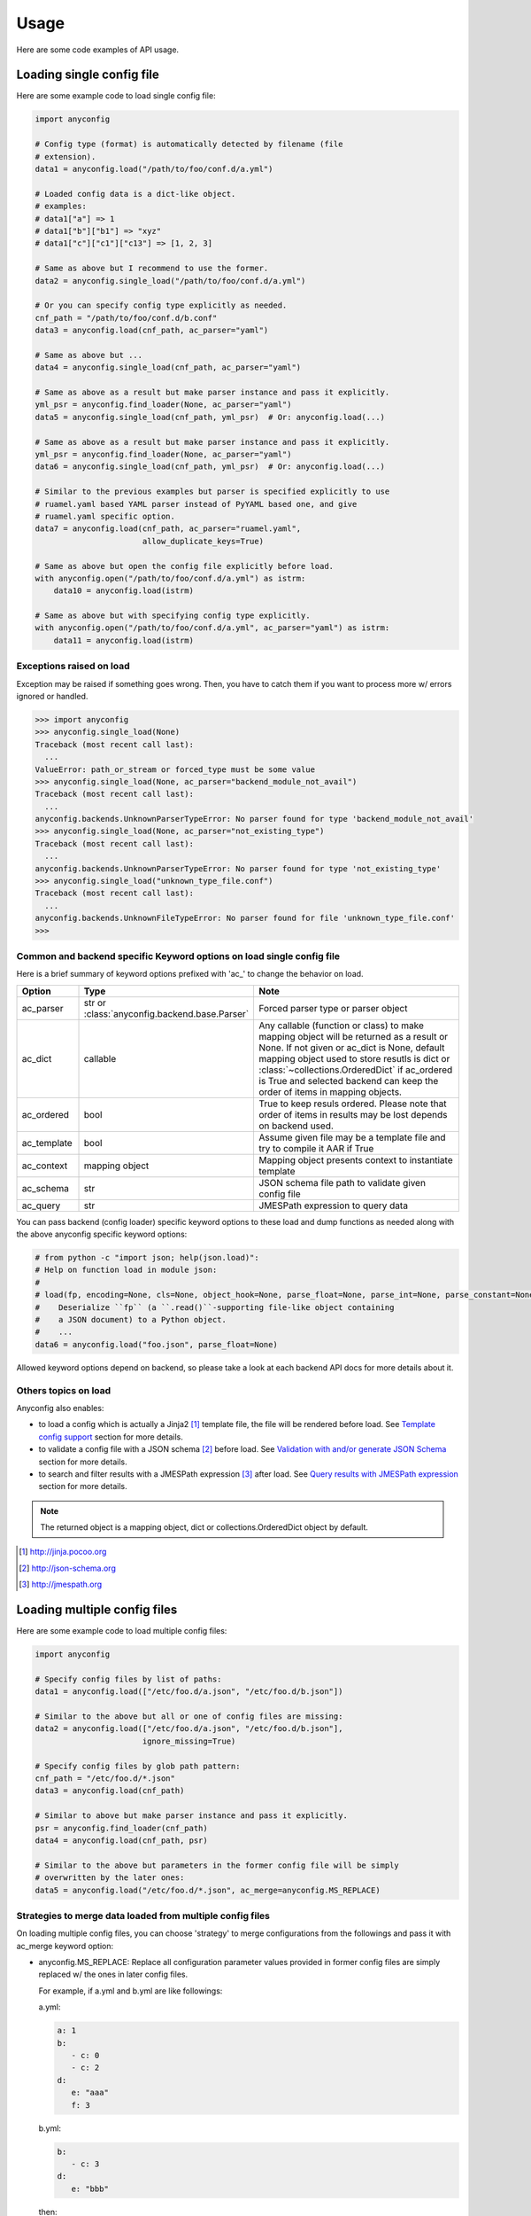 Usage
========

Here are some code examples of API usage.

Loading single config file
----------------------------

Here are some example code to load single config file:

.. code-block:: python

  import anyconfig

  # Config type (format) is automatically detected by filename (file
  # extension).
  data1 = anyconfig.load("/path/to/foo/conf.d/a.yml")

  # Loaded config data is a dict-like object.
  # examples:
  # data1["a"] => 1
  # data1["b"]["b1"] => "xyz"
  # data1["c"]["c1"]["c13"] => [1, 2, 3]

  # Same as above but I recommend to use the former.
  data2 = anyconfig.single_load("/path/to/foo/conf.d/a.yml")

  # Or you can specify config type explicitly as needed.
  cnf_path = "/path/to/foo/conf.d/b.conf"
  data3 = anyconfig.load(cnf_path, ac_parser="yaml")

  # Same as above but ...
  data4 = anyconfig.single_load(cnf_path, ac_parser="yaml")

  # Same as above as a result but make parser instance and pass it explicitly.
  yml_psr = anyconfig.find_loader(None, ac_parser="yaml")
  data5 = anyconfig.single_load(cnf_path, yml_psr)  # Or: anyconfig.load(...)

  # Same as above as a result but make parser instance and pass it explicitly.
  yml_psr = anyconfig.find_loader(None, ac_parser="yaml")
  data6 = anyconfig.single_load(cnf_path, yml_psr)  # Or: anyconfig.load(...)

  # Similar to the previous examples but parser is specified explicitly to use
  # ruamel.yaml based YAML parser instead of PyYAML based one, and give
  # ruamel.yaml specific option.
  data7 = anyconfig.load(cnf_path, ac_parser="ruamel.yaml",
                         allow_duplicate_keys=True)

  # Same as above but open the config file explicitly before load.
  with anyconfig.open("/path/to/foo/conf.d/a.yml") as istrm:
      data10 = anyconfig.load(istrm)

  # Same as above but with specifying config type explicitly.
  with anyconfig.open("/path/to/foo/conf.d/a.yml", ac_parser="yaml") as istrm:
      data11 = anyconfig.load(istrm)

Exceptions raised on load
^^^^^^^^^^^^^^^^^^^^^^^^^^^

Exception may be raised if something goes wrong. Then, you have to catch them
if you want to process more w/ errors ignored or handled.

.. code-block:: console

  >>> import anyconfig
  >>> anyconfig.single_load(None)
  Traceback (most recent call last):
    ...
  ValueError: path_or_stream or forced_type must be some value
  >>> anyconfig.single_load(None, ac_parser="backend_module_not_avail")
  Traceback (most recent call last):
    ...
  anyconfig.backends.UnknownParserTypeError: No parser found for type 'backend_module_not_avail'
  >>> anyconfig.single_load(None, ac_parser="not_existing_type")
  Traceback (most recent call last):
    ...
  anyconfig.backends.UnknownParserTypeError: No parser found for type 'not_existing_type'
  >>> anyconfig.single_load("unknown_type_file.conf")
  Traceback (most recent call last):
    ...
  anyconfig.backends.UnknownFileTypeError: No parser found for file 'unknown_type_file.conf'
  >>>

Common and backend specific Keyword options on load single config file
^^^^^^^^^^^^^^^^^^^^^^^^^^^^^^^^^^^^^^^^^^^^^^^^^^^^^^^^^^^^^^^^^^^^^^^^

Here is a brief summary of keyword options prefixed with 'ac\_' to change the
behavior on load.

.. csv-table::
   :header: Option, Type, Note
   :widths: 10, 20, 40

   ac_parser, str or :class:`anyconfig.backend.base.Parser`, Forced parser type or parser object
   ac_dict, callable, "Any callable (function or class) to make mapping object will be returned as a result or None. If not given or ac_dict is None, default mapping object used to store resutls is dict or :class:`~collections.OrderedDict` if ac_ordered is True and selected backend can keep the order of items in mapping objects."
   ac_ordered, bool, True to keep resuls ordered. Please note that order of items in results may be lost depends on backend used.
   ac_template, bool, Assume given file may be a template file and try to compile it AAR if True
   ac_context, mapping object, Mapping object presents context to instantiate template
   ac_schema, str, JSON schema file path to validate given config file
   ac_query, str, JMESPath expression to query data

You can pass backend (config loader) specific keyword options to these load and
dump functions as needed along with the above anyconfig specific keyword
options:

.. code-block:: python

  # from python -c "import json; help(json.load)":
  # Help on function load in module json:
  #
  # load(fp, encoding=None, cls=None, object_hook=None, parse_float=None, parse_int=None, parse_constant=None, object_pairs_hook=None, **kw)
  #    Deserialize ``fp`` (a ``.read()``-supporting file-like object containing
  #    a JSON document) to a Python object.
  #    ...
  data6 = anyconfig.load("foo.json", parse_float=None)

Allowed keyword options depend on backend, so please take a look at each
backend API docs for more details about it.

Others topics on load
^^^^^^^^^^^^^^^^^^^^^^^

Anyconfig also enables:

- to load a config which is actually a Jinja2 [#]_ template file, the file will be rendered before load. See `Template config support`_ section for more details.
- to validate a config file with a JSON schema [#]_ before load. See `Validation with and/or generate JSON Schema`_ section for more details.
- to search and filter results with a JMESPath expression [#]_ after load. See `Query results with JMESPath expression`_ section for more details.

.. note::
   The returned object is a mapping object, dict or collections.OrderedDict object by default.

.. [#] http://jinja.pocoo.org
.. [#] http://json-schema.org
.. [#] http://jmespath.org

Loading multiple config files
-------------------------------

Here are some example code to load multiple config files:

.. code-block:: python

  import anyconfig

  # Specify config files by list of paths:
  data1 = anyconfig.load(["/etc/foo.d/a.json", "/etc/foo.d/b.json"])

  # Similar to the above but all or one of config files are missing:
  data2 = anyconfig.load(["/etc/foo.d/a.json", "/etc/foo.d/b.json"],
                         ignore_missing=True)

  # Specify config files by glob path pattern:
  cnf_path = "/etc/foo.d/*.json"
  data3 = anyconfig.load(cnf_path)

  # Similar to above but make parser instance and pass it explicitly.
  psr = anyconfig.find_loader(cnf_path)
  data4 = anyconfig.load(cnf_path, psr)

  # Similar to the above but parameters in the former config file will be simply
  # overwritten by the later ones:
  data5 = anyconfig.load("/etc/foo.d/*.json", ac_merge=anyconfig.MS_REPLACE)

Strategies to merge data loaded from multiple config files
^^^^^^^^^^^^^^^^^^^^^^^^^^^^^^^^^^^^^^^^^^^^^^^^^^^^^^^^^^^^

On loading multiple config files, you can choose 'strategy' to merge
configurations from the followings and pass it with ac_merge keyword option:

* anyconfig.MS_REPLACE: Replace all configuration parameter values provided in
  former config files are simply replaced w/ the ones in later config files.

  For example, if a.yml and b.yml are like followings:

  a.yml:


  .. code-block:: yaml

    a: 1
    b:
       - c: 0
       - c: 2
    d:
       e: "aaa"
       f: 3

  b.yml:

  .. code-block:: yaml

    b:
       - c: 3
    d:
       e: "bbb"

  then:

  .. code-block:: python

    load(["a.yml", "b.yml"], ac_merge=anyconfig.MS_REPLACE)

  will give object such like:
  
  .. code-block:: python

    {'a': 1, 'b': [{'c': 3}], 'd': {'e': "bbb"}}

* anyconfig.MS_NO_REPLACE: Do not replace configuration parameter values
  provided in former config files.

  For example, if a.yml and b.yml are like followings:

  a.yml:
  
  .. code-block:: yaml

    b:
       - c: 0
       - c: 2
    d:
       e: "aaa"
       f: 3

  b.yml:
  
  .. code-block:: yaml

    a: 1
    b:
       - c: 3
    d:
       e: "bbb"

  then:
  
  .. code-block:: python

    load(["a.yml", "b.yml"], ac_merge=anyconfig.MS_NO_REPLACE)

  will give object such like:

  .. code-block:: python

    {'a': 1, 'b': [{'c': 0}, {'c': 2}], 'd': {'e': "bbb", 'f': 3}}

* anyconfig.MS_DICTS (default): Merge dicts recursively. That is, the following:

  .. code-block:: python

    load(["a.yml", "b.yml"], ac_merge=anyconfig.MS_DICTS)

  will give object such like:

  .. code-block:: python

    {'a': 1, 'b': [{'c': 3}], 'd': {'e': "bbb", 'f': 3}}

  This is the merge strategy chosen by default.

* anyconfig.MS_DICTS_AND_LISTS: Merge dicts and lists recursively. That is, the
  following:

  .. code-block:: python
 
    load(["a.yml", "b.yml"], ac_merge=anyconfig.MS_DICTS_AND_LISTS)

  will give object such like:

  .. code-block:: python

    {'a': 1, 'b': [{'c': 0}, {'c': 2}, {'c': 3}], 'd': {'e': "bbb", 'f': 3}}

Or you you can implement custom function or class or anything callables to
merge nested dicts by yourself and utilize it with ac_merge keyword option like
this:

  .. code-block:: python

    def my_merge_fn(self, other, key, val=None, **options):
        """
        :param self: mapping object to update with `other`
        :param other: mapping object to update `self`
        :param key: key of mapping object to update
        :param val: value to update self alternatively

        :return: None but `self` will be updated
        """
        if key not in self:
            self[key] = other[key] if val is None else val

    load(["a.yml", "b.yml"], ac_merge=my_merge_fn)

Please refer to the existing functions in anyconfig.dicsts (_update_\*
functions) to implement custom functions to merge nested dicts for more
details.

Common and backend specific Keyword options on load multiple config files
^^^^^^^^^^^^^^^^^^^^^^^^^^^^^^^^^^^^^^^^^^^^^^^^^^^^^^^^^^^^^^^^^^^^^^^^^^^

Here is a brief summary of keyword options prefixed with 'ac\_' in addition to
the keyword options explained in the `Common and backend specific Keyword
options on load single config file`_  section to change the behavior on load
multiple files.

.. csv-table::
   :header: Option, Type, Note
   :widths: 10, 20, 40

   ac_merge, str, One of anyconfig.dicts.MERGE_STRATEGIES to select strategy of how to merge results loaded from multiple configuration files. See the doc of :mod:`anyconfig.dicts` for more details of strategies. The default is anyconfig.dicts.MS_DICTS.
   ac_marker, str, Glob marker string to detect paths patterns. '*' by default.

Dumping config data
---------------------

A pair of APIs are provided to dump config data loaded w/ using loading APIs as
described previously and corresponding to them.

- :func:`dumps`: Dump data as a string
- :func:`dump`: Dump data to file of which path was given or file-like object opened

.. note::

   To specify the format or backend type w/ ac_parser keyword option is
   necessary for :func:`dumps` API because anyconfig cannot determine the type
   w/o it.

Like loading APIs, you can pass common and backend specific keyword options to them.

- common keyword options: ac_parser to determine which backend to use
- backend specific keyword options: see each backends' details

Here are some examples of these usage:

.. code-block:: python

  In [1]: s = """a: A
     .....: b:
     .....:   - b0: 0
     .....:   - b1: 1
     .....: c:
     .....:   d:
     .....:     e: E
     .....: """

  In [2]: cnf = anyconfig.loads(s, ac_parser="yaml")

  In [3]: cnf
  Out[3]: {'a': 'A', 'b': [{'b0': 0}, {'b1': 1}], 'c': {'d': {'e': 'E'}}}

  In [4]: anyconfig.dumps(cnf, ac_parser="yaml")  # ac_parser option is necessary.
  Out[4]: 'a: A\nc:\n  d: {e: E}\nb:\n- {b0: 0}\n- {b1: 1}\n'

  In [5]: print(anyconfig.dumps(cnf, ac_parser="yaml"))
  a: A
  c:
    d: {e: E}
  b:
  - {b0: 0}
  - {b1: 1}

  In [6]: print(anyconfig.dumps(cnf, ac_parser="json"))
  {"a": "A", "c": {"d": {"e": "E"}}, "b": [{"b0": 0}, {"b1": 1}]}

  In [7]: print(anyconfig.dumps(cnf, ac_parser="ini"))  # It cannot!
  ---------------------------------------------------------------------------
  AttributeError                            Traceback (most recent call last)
  <ipython-input-228-2b2771a44a7e> in <module>()
  ----> 1 print(anyconfig.dumps(cnf, ac_parser="ini"))
      ...
  AttributeError: 'str' object has no attribute 'iteritems'

  In [8]: print(anyconfig.dumps(cnf, ac_parser="configobj"))
  a = A
  b = {'b0': 0}, {'b1': 1}
  [c]
  [[d]]
  e = E

  In [9]:

Like this example, it's not always possible to dump data to any formats because
of limitations of formarts and/or backends.

Keep the order of configuration items
----------------------------------------

If you want to keep the order of configuration items, specify ac_order=True on
load or specify ac_dict to any mapping object can save the order of items such
like :class:`collections.OrderedDict` (or
:class:`~anyconfig.compat.OrderedDict`). Otherwise, the order of configuration
items will be lost by default.

Please note that anyconfig.load APIs sometimes cannot keep the order of items
in the original data even if ac_order=True or ac_dict=<ordereddict> was
specified because used backend or module cannot keep that. For example, JSON
backend can keep items but current YAML backend does not due to the limitation
of YAML module it using.

Validation with and/or generate JSON Schema
----------------------------------------------

If jsonschema [#]_ is installed and available, you can validate config files
with using anyconfig.validate() since 0.0.10.

.. code-block:: python

  # Validate a JSON config file (conf.json) with JSON schema (schema.json).
  # If validation succeeds, `rc` -> True, `err` -> ''.
  conf1 = anyconfig.load("/path/to/conf.json")
  schema1 = anyconfig.load("/path/to/schema.json")
  (rc, err) = anyconfig.validate(conf1, schema1)

  # Similar to the above but both config and schema files are in YAML.
  conf2 = anyconfig.load("/path/to/conf.yml")
  schema2 = anyconfig.load("/path/to/schema.yml")
  (rc, err) = anyconfig.validate(conf2, schema2)

  # Similar to the above but exception will be raised if validation fails.
  (rc, _err) = anyconfig.validate(conf2, schema2, ac_schema_safe=False)

It's also able to validate config files during load:

.. code-block:: python

  # Validate a config file (conf.yml) with JSON schema (schema.yml) while
  # loading the config file.
  conf1 = anyconfig.load("/a/b/c/conf.yml", ac_schema="/c/d/e/schema.yml")

  # Validate config loaded from multiple config files with JSON schema
  # (schema.json) while loading them.
  conf2 = anyconfig.load("conf.d/*.yml", ac_schema="/c/d/e/schema.json")

And even if you don't have any JSON schema files, don't worry ;-), anyconfig
*can generate* the schema for your config files on demand and you can save it
in any formats anyconfig supports.

.. code-block:: python

  # Generate a simple JSON schema file from config file loaded.
  conf1 = anyconfig.load("/path/to/conf1.json")
  schema1 = anyconfig.gen_schema(conf1)
  anyconfig.dump(schema1, "/path/to/schema1.yml")

  # Generate more strict (precise) JSON schema file from config file loaded.
  schema2 = anyconfig.gen_schema(conf1, ac_schema_strict=True)
  anyconfig.dump(schema2, "/path/to/schema2.json")

.. note:: If you just want to generate JSON schema from your config files, then
   you don't need to install jsonschema in advance because *anyconfig can
   generate JSON schema without jsonschema module*.

.. [#] https://pypi.python.org/pypi/jsonschema

Template config support
---------------------------

anyconfig supports template config files since 0.0.6.  That is, config files
written in Jinja2 template [#]_ will be compiled before loading w/ backend
module.

.. note:: Template config support is disabled by default to avoid side effects when processing config files of jinja2 template or having some expressions similar to jinaj2 template syntax.

Anyway, a picture is worth a thousand words. Here is an example of template
config files.

  .. code-block:: console

    ssato@localhost% cat a.yml
    a: 1
    b:
      {% for i in [1, 2, 3] -%}
      - index: {{ i }}
      {% endfor %}
    {% include "b.yml" %}
    ssato@localhost% cat b.yml
    c:
      d: "efg"
    ssato@localhost% anyconfig_cli a.yml --template -O yaml -s
    a: 1
    b:
    - {index: 1}
    - {index: 2}
    - {index: 3}
    c: {d: efg}
    ssato@localhost%

And another one:

  .. code-block:: console

    In [1]: import anyconfig

    In [2]: ls *.yml
    a.yml  b.yml

    In [3]: cat a.yml
    a: {{ a }}
    b:
      {% for i in b -%}
      - index: {{ i }}
      {% endfor %}
    {% include "b.yml" %}

    In [4]: cat b.yml
    c:
      d: "efg"

    In [5]: context = dict(a=1, b=[2, 4])

    In [6]: anyconfig.load("*.yml", ac_template=True, ac_context=context)
    Out[6]: {'a': 1, 'b': [{'index': 2}, {'index': 4}], 'c': {'d': 'efg'}}

.. [#] Jinja2 template engine (http://jinja.pocoo.org) and its language (http://jinja.pocoo.org/docs/dev/)

Query results with JMESPath expression
-------------------------------------------

anyconfig supports to query result mapping object with JMESPath expression
since 0.8.3 like the following example [#]_ .

.. code-block:: console

  >>> yaml_s = """\
  ... locations:
  ...   - name: Seattle
  ...     state: WA
  ...   - name: New York
  ...     state: NY
  ...   - name: Olympia
  ...     state: WA
  ... """
  >>> query = "locations[?state == 'WA'].name | sort(@) | {WashingtonCities: join(', ', @)}"
  >>> anyconfig.loads(yaml_s, ac_parser="yaml", ac_query=query)
   {'WashingtonCities': 'Olympia, Seattle'}
  >>>

Different from other libraries can process JMESPath expressions, anyconfig can
query data of any formats it supports, with help of the jmespath support
library [#]_ . That is, you can query XML, YAML, BSON, Toml, and, of course
JSON files with JMESPath expression.

.. [#] This example is borrowed from JMESPath home, http://jmespath.org
.. [#] https://github.com/jmespath/jmespath.py

Other random topics with API usage
-----------------------------------

Suppress logging messages from anyconfig module
^^^^^^^^^^^^^^^^^^^^^^^^^^^^^^^^^^^^^^^^^^^^^^^^

anyconfig uses a global logger named **anyconfig** and logging messages are
suppressed by default as NullHandler was attached to the logger [#]_ . If you
want to see its log messages out, you have to configure it (add handler and
optionally set log level) like the followings.

- Set the log level and handler of anyconfig module before load to print log messages such as some backend modules are not available, when it's initialized:

.. code-block:: python

  In [1]: import logging

  In [2]: LOGGER = logging.getLogger("anyconfig")

  In [3]: LOGGER.addHandler(logging.StreamHandler())

  In [4]: LOGGER.setLevel(logging.ERROR)

  In [5]: import anyconfig

  In [6]: anyconfig.dumps(dict(a=1, b=[1,2]), "aaa")
  No parser found for given type: aaa
  Out[6]: '{"a": 1, "b": [1, 2]}'

  In [7]:

- Set log level of anyconfig module after load:

.. code-block:: console

  In [1]: import anyconfig, logging

  In [2]: LOGGER = logging.getLogger("anyconfig")

  In [3]: LOGGER.addHandler(logging.StreamHandler())

  In [4]: anyconfig.dumps(dict(a=2, b=[1,2]), "unknown_type")
  No parser found for given type: unknown_type
  Parser unknown_type was not found!
  Dump method not implemented. Fallback to json.Parser
  Out[4]: '{"a": 2, "b": [1, 2]}'

  In [5]:

.. [#] https://docs.python.org/2/howto/logging.html#library-config

Combination with other modules
^^^^^^^^^^^^^^^^^^^^^^^^^^^^^^^^^

anyconfig can be combined with other modules such as pyxdg and appdirs [#]_ .

For example, you can utilize anyconfig and pyxdg or appdirs in you application
software to load user config files like this:

.. code-block:: python

  import anyconfig
  import appdirs
  import os.path
  import xdg.BaseDirectory

  APP_NAME = "foo"
  APP_CONF_PATTERN = "*.yml"


  def config_path_by_xdg(app=APP_NAME, pattern=APP_CONF_PATTERN):
      return os.path.join(xdg.BaseDirectory.save_config_path(app), pattern)


  def config_path_by_appdirs(app=APP_NAME, pattern=APP_CONF_PATTERN):
      os.path.join(appdirs.user_config_dir(app), pattern)


  def load_config(fun=config_path_by_xdg):
      return anyconfig.load(fun())

.. [#] http://freedesktop.org/wiki/Software/pyxdg/
.. [#] https://pypi.python.org/pypi/appdirs/

Default config values
^^^^^^^^^^^^^^^^^^^^^^^^^^^

Current implementation of anyconfig.\*load\*() do not provide a way to provide
some sane default configuration values (as a dict parameter for example)
before/while loading config files. Instead, you can accomplish that by a few
lines of code like the followings:

.. code-block:: python

   import anyconfig

   conf = dict(foo=0, bar='1', baz=[2, 3])  # Default values
   conf_from_files = anyconfig.load("/path/to/config_files_dir/*.yml")
   anyconfig.merge(conf, conf_from_files)  # conf will be updated.

   # Use `conf` ... 

or:

.. code-block:: python

   conf = dict(foo=0, bar='1', baz=[2, 3])
   anyconfig.merge(conf, anyconfig.load("/path/to/config_files_dir/*.yml"))

Environment Variables
^^^^^^^^^^^^^^^^^^^^^^^^

It's a piece of cake to use environment variables as config default values like
this:

.. code-block:: python

   conf = os.environ.copy()
   anyconfig.merge(conf, anyconfig.load("/path/to/config_files_dir/*.yml"))

Load from compressed files
^^^^^^^^^^^^^^^^^^^^^^^^^^^^^

Since 0.2.0, python-anyconfig can load configuration from file or file-like
object, called *stream* internally. And this should help loading configurations
from compressed files.

- Loading from a compressed JSON config file:

.. code-block:: python

   import gzip

   strm = gzip.open("/path/to/gzip/compressed/cnf.json.gz")
   cnf = anyconfig.load(strm, "json")

- Loading from some compressed JSON config files:

.. code-block:: python

   import gzip
   import glob

   cnfs = "/path/to/gzip/conf/files/*.yml.gz"
   strms = [gzip.open(f) for f in sorted(glob.glob(cnfs))]
   cnf = anyconfig.load(strms, "yaml")

Please note that "json" argument passed to anyconfig.load is necessary to help
anyconfig find out the configuration type of the file.

Convert from/to bunch objects
^^^^^^^^^^^^^^^^^^^^^^^^^^^^^^^^^

It's easy to convert result conf object from/to bunch objects [#]_ as
anyconfig.load{s,} return a dict-like object:

.. code-block:: python

   import anyconfig
   import bunch

   conf = anyconfig.load("/path/to/some/config/files/*.yml")
   bconf = bunch.bunchify(conf)
   bconf.akey = ...  # Overwrite a config parameter.
      ...
   anyconfig.dump(bconf.toDict(), "/tmp/all.yml")

.. [#] bunch: https://pypi.python.org/pypi/bunch/

.. vim:sw=2:ts=2:et:
